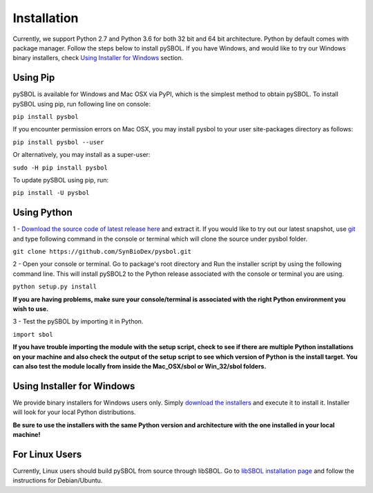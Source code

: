 Installation
======================

Currently, we support Python 2.7 and Python 3.6 for both 32 bit and 64 bit architecture.
Python by default comes with package manager. Follow the steps below to install pySBOL. If you have Windows, and would like to try our Windows binary installers, check `Using Installer for Windows <https://pysbol2.readthedocs.io/en/latest/installation.html#id1>`_ section.

----------------------
Using Pip
----------------------

pySBOL is available for Windows and Mac OSX via PyPI, which is the simplest method to obtain pySBOL.
To install pySBOL using pip, run following line on console:

``pip install pysbol``

If you encounter permission errors on Mac OSX, you may install pysbol to your user site-packages directory as follows:

``pip install pysbol --user``

Or alternatively, you may install as a super-user:

``sudo -H pip install pysbol``

To update pySBOL using pip, run:

``pip install -U pysbol``

----------------------
Using Python
----------------------

1 - `Download the source code of latest release here <https://github.com/SynBioDex/pysbol/releases/latest>`_ and extract it.
If you would like to try out our latest snapshot, use `git <https://git-scm.com/>`_ and type following command in the console or terminal which will clone the source under pysbol folder.

``git clone https://github.com/SynBioDex/pysbol.git``

2 - Open your console or terminal. Go to package's root directory and Run the installer script by using the following command line. This will install pySBOL2 to the Python release associated with the console or terminal you are using.

``python setup.py install``

**If you are having problems, make sure your console/terminal is associated with the right Python environment you wish to use.**

3 - Test the pySBOL by importing it in Python.

``import sbol``

**If you have trouble importing the module with the setup script, check to see if there are multiple Python installations on your machine and also check the output of the setup script to see which version of Python is the install target. You can also test the module locally from inside the Mac_OSX/sbol or Win_32/sbol folders.**

-------------------------------
Using Installer for Windows
-------------------------------

We provide binary installers for Windows users only. Simply `download the installers <https://sourceforge.net/projects/pysbol/files/>`_ and execute it to install it. Installer will look for your local Python distributions.

**Be sure to use the installers with the same Python version and architecture with the one installed in your local machine!**

-------------------------------
For Linux Users
-------------------------------

Currently, Linux users should build pySBOL from source through libSBOL. Go to `libSBOL installation page <https://synbiodex.github.io/libSBOL/installation.html#build_from_source>`_ and follow the instructions for Debian/Ubuntu.


